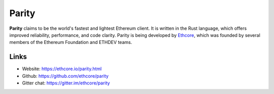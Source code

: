 ################################################################################
Parity
################################################################################

**Parity** claims to be the world's fastest and lightest Ethereum client. It is written in the Rust language, which offers improved reliability, performance, and code clarity. Parity is being developed by `Ethcore <https://ethcore.io>`_, which was founded by several members of the Ethereum Foundation and ETHDEV teams.


Links
--------------------------------------------------------------------------------
* Website: https://ethcore.io/parity.html
* Github: https://github.com/ethcore/parity
* Gitter chat: https://gitter.im/ethcore/parity